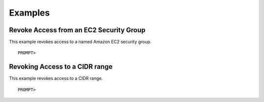 Examples
========

Revoke Access from an EC2 Security Group
----------------------------------------

This example revokes access to a named Amazon EC2 security group.

::

    PROMPT> 
                    

Revoking Access to a CIDR range
-------------------------------

This example revokes access to a CIDR range.

::

    PROMPT> 
                    

